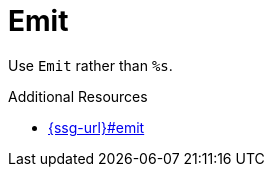 :navtitle: Emit
:keywords: reference, rule, Emit

= Emit

Use `Emit` rather than `%s`.

.Additional Resources

* link:{ssg-url}#emit[]

